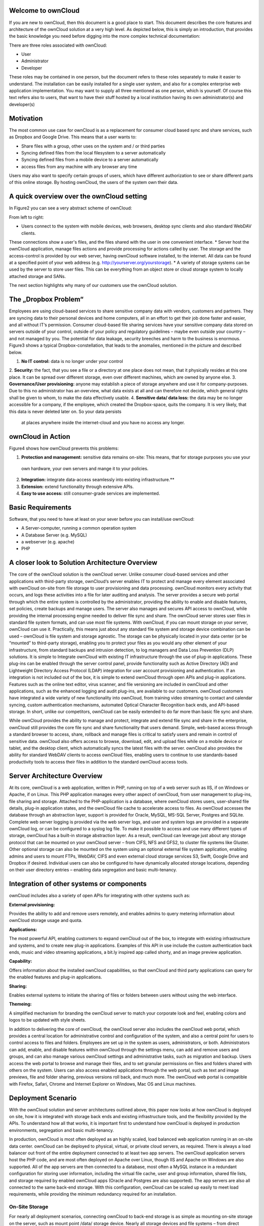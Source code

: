 Welcome to ownCloud
===================
If you are new to ownCloud, then this document is a good place to start. This document describes the core features and
architecture of the ownCloud solution at a very high level. As depicted below, this is simply an introduction, that
provides the basic knowledge you need before digging into the more complex technical documentation:

.. image:: images/Figure1.png

There are three roles associated with ownCloud:

* User
* Administrator
* Developer

These roles may be contained in one person, but the document refers to these roles separately to make it easier to
understand. The installation can be easily installed for a single user system, and also for a complex enterprise web
application implementation.
You may want to supply all three mentioned as one person, which is yourself. Of course this text refers also to users,
that want to have their stuff hosted by a local institution having its own administrator(s) and developer(s)

Motivation
==========
The most common use case for ownCloud is as a replacement for consumer cloud based sync and share services, such as Dropbox and Google Drive. This means that a user wants to:

* Share files with a group, other uses on the system and / or third parties
* Syncing defined files from the local filesystem to a server automatically
* Syncing defined files from a mobile device to a server automatically
* access files from any machine with any browser any time
Users may also want to specify certain groups of users, which have different authorization to see or share different parts of this online storage. 
By hosting ownCloud, the users of the system own their data.

A quick overview over the ownCloud setting
==========================================
In Figure2 you can see a very abstract scheme of ownCloud:

.. image:: images/Figure2.png

From left to right:

* Users connect to the system with mobile devices, web browsers, desktop sync clients and also standard WebDAV clients.
These connections show a user's files, and the files shared with the user in one convenient interface.
* Server host the ownCloud application, manage files actions and provide processing for actions called by user. The
storage and the access-control is provided by our web server, having ownCloud software installed, to the internet.
All data can be found at a specified point of your web address (e.g. http://yourserver.org/yourstorage).
* A variety of storage systems can be used by the server to store user files.  This can be everything from an object
store or cloud storage system to locally attached storage and SANs.

The next section highlights why many of our customers use the ownCloud solution.

The „Dropbox Problem“
=====================
Employees are using cloud-based services to share sensitive company data with vendors, customers and partners. They are
syncing data to their personal devices and home computers, all in an effort to get their job done faster and easier, and
all without IT‘s permission. Consumer cloud-based file sharing services have your sensitive company data stored on
servers outside of your control, outside of your policy and regulatory guidelines – maybe even outside your country –
and not managed by you. The potential for data leakage, security breeches and harm to the business is enormous.
Figure3 shows a typical Dropbox-constellation, that leads to the anomalies, mentioned in the picture and described below.

.. image:: images/Figure3.png
  
1.  **No IT control:** data is no longer under your control
2.  **Security:** the fact, that you see a file or  a directory at one place does not mean, that it physically resides
at this one place. It can be spread over different storage, even over different machines, which are owned by anyone else.
3.  **Governance/User provisioning:** anyone may establish a piece of storage anywhere and use it for company-purposes.
Due to this no administrator has an overview, what data exists at all and can therefore not decide, which general rights
shall be given to whom, to make the data effectively usable.
4.  **Sensitive data/ data loss:** the data may be no longer accessible for a company, if the employee, which created
the Dropbox-space, quits the company. It is very likely, that this data is never deleted later on. So your data persists
 at places anywhere inside the internet-cloud and you have no access any longer.

ownCloud in Action 
==================
Figure4 shows how ownCloud prevents this problems:

.. image:: images/Figure4.png
  
1.    **Protection and management:** sensitive data remains on-site: This means, that for storage purposes you use your
 own hardware, your own servers and mange it to your policies.
2.    **Integration:** integrate data-access seamlessly into existing infrastructure.**
3.    **Extension:** extend functionality through extensive APIs.
4.    **Easy to use access:** still consumer-grade services are implemented.

Basic Requirements
==================
Software, that you need to have at least on your sever before you can install/use ownCloud:

* A Server-computer, running a common operation system
* A Database Server (e.g. MySQL)
* a webserver (e.g. apache)
* PHP

A closer look to Solution Architecture Overview 
===============================================
The core of the ownCloud solution is the ownCloud server. Unlike consumer cloud-based services and other applications
with third-party storage, ownCloud‘s server enables IT to protect and manage every element associated with ownCloud
on-site from file storage to user provisioning and data processing. ownCloud monitors every activity that occurs, and
logs these activities into a file for later auditing and analysis. The server provides a secure web portal through which
the entire system is controlled by the administrator, providing the ability to enable and disable features, set
policies, create backups and manage users. The server also manages and secures API access to ownCloud, while providing
the internal processing engine needed to deliver file sync and share.
The ownCloud server stores user files in standard file system formats, and can use most file systems. With ownCloud, if
you can mount storage on your server, ownCloud can use it. Practically, this means just about any standard file system
and storage device combination can be used – ownCloud is file system and storage agnostic. The storage can be physically
located in your data center (or be “mounted” to third-party storage), enabling you to protect your files as you would
any other element of your infrastructure, from standard backups and intrusion detection, to log managers and Data Loss
Prevention (DLP) solutions.
It is simple to Integrate ownCloud with existing IT infrastructure through the use of plug-in applications. These
plug-ins can be enabled through the server control panel, provide functionality such as Active Directory (AD) and
Lightweight Directory Access Protocol (LDAP) integration for user account provisioning and authentication. If an
integration is not included out of the box, it is simple to extend ownCloud through open APIs and plug-in applications.
Features such as the online text editor, virus scanner, and file versioning are included in ownCloud and other
applications, such as the enhanced logging and audit plug-ins, are available to our customers. ownCloud customers have
integrated a wide variety of new functionality into ownCloud, from training video streaming to contact and calendar
syncing, custom authentication mechanisms, automated Optical Character Recognition back ends, and API-based storage.
In short, unlike our competitors, ownCloud can be easily extended to do far more than basic file sync and share.

.. image:: images/Figure5.png
  
While ownCloud provides the ability to manage and protect, integrate and extend file sync and share in the enterprise,
ownCloud still provides the core file sync and share functionality that users demand. Simple, web-based access through
a standard browser to access, share, rollback and manage files is critical to satisfy users and remain in control of
sensitive data. ownCloud also offers access to browse, download, edit, and upload files while on a mobile device or
tablet, and the desktop client, which automatically syncs the latest files with the server. ownCloud also provides the
ability for standard WebDAV clients to access ownCloud files, enabling users to continue to use standards-based
productivity tools to access their files in addition to the standard ownCloud access tools.

Server Architecture Overview
============================
At its core, ownCloud is a web application, written in PHP, running on top of a web server such as IIS, if on Windows
or Apache, if on Linux. This PHP application manages every other aspect of ownCloud, from user management to plug-ins,
file sharing and storage. Attached to the PHP-application is a database, where ownCloud stores users, user-shared file
details, plug-in application states, and the ownCloud file cache to accelerate access to files. As ownCloud accesses
the database through an abstraction layer, support is provided for Oracle, MySQL, MS-SQL Server, Postgres and SQLite.
Complete web server logging is provided via the web server logs, and user and system logs are provided in a separate
ownCloud log, or can be configured to a syslog log file.
To make it possible to access and use many different types of storage, ownCloud has a built-in storage abstraction
layer. As a result, ownCloud can leverage just about any storage protocol that can be mounted on your ownCloud
server – from CIFS, NFS and GFS2, to cluster file systems like Gluster. Other optional storage can also be mounted
on the system using an optional external file system application, enabling admins and users to mount FTPs, WebDAV,
CIFS and even external cloud storage services S3, Swift, Google Drive and Dropbox if desired. Individual users can also
be configured to have dynamically allocated storage locations, depending on their user directory entries – enabling
data segregation and basic multi-tenancy.

.. image:: images/Figure6.png

Integration of other systems or components
==========================================
  
ownCloud includes also a variety of open APIs for integrating with other systems such as:

**External provisioning:**

Provides the ability to add and remove users remotely, and enables admins to query metering information about ownCloud storage usage and quota. 

**Applications:**

The most powerful API, enabling customers to expand ownCloud out of the box, to integrate with existing infrastructure
and systems, and to create new plug-in applications. Examples of this API in use include the custom authentication back
ends, music and video streaming applications, a bit.ly inspired app called shorty, and an image preview application.

**Capability:**

Offers information about the installed ownCloud capabilities, so that ownCloud and third party applications can query for the enabled features and plug-in applications.

**Sharing:**

Enables external systems to initiate the sharing of files or folders between users without using the web interface.

**Themeing:**

A simplified mechanism for branding the ownCloud server to match your corporate look and feel, enabling colors and logos to be updated with style sheets.

In addition to delivering the core of ownCloud, the ownCloud server also includes the ownCloud web portal, which
provides a central location for administrative control and configuration of the system, and also a central point for
users to control access to files and folders. Employees are set up in the system as users, administrators, or both.
Administrators can add, enable, and disable features within ownCloud through the settings menu, can add and remove users
and groups, and can also manage various ownCloud settings and administrative tasks, such as migration and backup. Users
access the web portal to browse and manage their files, and to set granular permissions on files and folders shared with
others on the system. Users can also access enabled applications through the web portal, such as text and image previews,
file and folder sharing, previous versions roll back, and much more. The ownCloud web portal is compatible with Firefox,
Safari, Chrome and Internet Explorer on Windows, Mac OS and Linux machines.

Deployment Scenario
===================

With the ownCloud solution and server architectures outlined above, this paper now looks at how ownCloud is deployed on
site, how it is integrated with storage back ends and existing infrastructure tools, and the flexibility provided by the
APIs. To understand how all that works, it is important first to understand how ownCloud is deployed in production
environments, segregation and basic multi-tenancy.

.. image:: images/Figure7.png
  
In production, ownCloud is most often deployed as an highly scaled, load balanced web application running in an on-site
data center. ownCloud can be deployed to physical, virtual, or private cloud servers, as required. There is always a
load balancer out front of the entire deployment connected to at least two app servers. The ownCloud application servers
host the PHP code, and are most often deployed on Apache over Linux, though IIS and Apache on Windows are also
supported. All of the app servers are then connected to a database, most often a MySQL instance in a redundant
configuration for storing user information, including the virtual file cache, user and group information, shared file
lists, and storage required by enabled ownCloud apps (Oracle and Postgres are also supported). The app servers are also
all connected to the same back-end storage. With this configuration, ownCloud can be scaled up easily to meet load
requirements, while providing the minimum redundancy required for an installation.

On-Site Storage
---------------
For nearly all deployment scenarios, connecting ownCloud to back-end storage is as simple as mounting on-site storage
on the server, such as mount point /data/ storage device. Nearly all storage devices and file systems – from direct
attached NTFS to cluster systems like Gluster – have well tested, high-performance Linux drivers that make this easy.
Once the storage device is mounted in the desired location, the ownCloud configuration file is edited with the storage
device path, and all ownCloud storage is immediately changed to that path. Each user gets a directory, and all
versions, folders and files are stored in that location.
In larger installations, it may be necessary to create more than one storage location for an ownCloud instance.
Perhaps policy requires high performance, fully redundant storage for one group, and less expensive storage for another
group. In this situation, it is possible to leverage ownCloud‘s built in integration with LDAP or Active Directory
servers to dynamically assign a storage path to each user. The LDAP/AD plug-in is further described below, but once
connected, the storage path attribute can be inherited, and users can be directed to two or more different storage
paths based on these entries. Simply mount the storage devices on the server in the desired mount point, such as
/data/high-endstorage1 and /data/lowendstorage2, and user files and versions will be saved to the specified path.
Occasionally ownCloud needs to connect to REST API-based storage. In some cases, this API accessed storage replaces the
mounted file system described above, and in some cases it augments the storage. ownCloud can handle either scenario
through the use of plug-in applications. In one instance, ownCloud was deployed leveraging a custom REST-based storage
system similar to many Content Management Systems. When enabled, the custom-developed plug-in application redirected
POSIX commands to the REST API. While ownCloud did retain a file system mount, it was primarily retained for log
storage purposes on the server. In other instances, the out-of-the-box External Filesystem plug-in leverages a mix of
APIs, providing the admins the flexibility to connect openStack SWIFT, CIFS, FTPs, WebDAV and other storage systems in
addition to the existing file system storage.
Ultimately it is the administrator‘s decision on which storage system to use, how to configure user access, and
whether or not to mix and match the storage based on existing infrastructure, security policies, and end-user
requirements. ownCloud provides the mechanisms to enable the administrator to leverage the right mixture of on-site
storage, and put them back in control of corporate data, while still providing the capabilities that users demand.

Infrastructure Integration
==========================
The most common infrastructure request is to integrate with the corporate directory, or other standard authentication
mechanisms. ownCloud provides out-of-the-box integration with AD, LDAP and OAuth 2.0. Administrators simply enable the
ownCloud AD / LDAP plug-in application, configure the server addresses, protocols and filters, and users are
authenticated against the corporate directory. With the appropriate settings, user group memberships, quotas and even,
as outlined above, storage paths can be centrally managed and applied to ownCloud. The first time a user logs into
ownCloud with the corporate directory user name and password, ownCloud provisions the user and they are off and
running. Administrators can also enable custom attributes, such as custom display names, to make it easier for users
to find each other when sharing documents. All corporate policies governing the account, such as failed login account
lockout, are still managed out of the corporate directory, with ownCloud enforcing the result.
Beyond AD / LDAP integration, ownCloud offers a wide range of other integration capabilities with other tools. For
example, it is possible to leverage the user provisioning API to use an automation solution to provision a new
ownCloud user. In some very large deployment scenarios, it is far more efficient to provision new users in this manner
than to use a corporate directory. The provisioning API can also be used to report on user activity, shared file
information, and to disable an account if needed. The WebDAV API can also be used to provide authenticated access to
ownCloud files and folder based on user account information, something many tablet users like to do, and something that
desktop users often choose as way to access ownCloud from a file explorer. While most deployed customers limit
themselves to AD / LDAP integration and WebDAV access, these other ownCloud APIs exist to provide flexibility to
integrate as needed into an existing environment.
Beyond the existing integration points, ownCloud also provides mechanisms for creating plug-in applications to integrate
with existing systems. One use case that is often delivered is the custom authentication mechanism. While ownCloud
supports AD and LDAP integration and OAuth2.0 out of the box, several custom user authentication and authorization
plug-ins have been created, from token to user name and password-based plug-ins. Others integrations have included
log managers, Data Loss Prevention tools, and anti-virus mechanisms, to name a few.
As an n-Tier web application, ownCloud integrates into most corporate web farms. Intrusion detection systems work,
network management tools work, and firewalls simply leverage existing ports and SSL certificates. Backup systems take a
server and database backup as with any other web application, and user experience systems wrap around the existing
ownCloud application. For unique requirements, the ownCloud APIs provide extensive flexibility. All of this gets
managed with enterprise tools, in an enterprise data center, to enterprise policies, to put IT back in control of
corporate data, and still provide end users the capabilities they demand.

Available types of client access
================================
Direct Server Access
--------------------
1.  **Via Web Browser:** actually you must not have installed any kind of special client software on your accessing
computer.  All access can be done via a normal web server. The access via the web interface provides additional features
for each user. Its recommended to use Mozilla Firefox, Google Chrome, Safari or Microsoft Internet Explorer.
2.  **Via WebDAV:** WebDAV is an enhancement of the HTTP-protocol and provides in this context a method to mount your
server-storage directly, so that no redundant data on the connected client is generated. It is  not yet generally
possible with any client but we are working on this. This is possible via Unix/Linux or MacOS.

File-Syncing with the „ownCloud Desktop Client“
-----------------------------------------------
Another common way of accessing shared data is via the desktop client, which is installed normally on the computer you
are working with. If one member of a group of users makes any change within the shared data, all other connected desktop
clients will be synchronized with the new data. This means also, that changes that are done on a laptop computer for
example while it is offline will be updated as soon as it goes online again to all other file sharing users.

This client is available for:

* Linux
* Windows
* Mac

Mobile access with „ownCloud mobile apps“
-----------------------------------------
For certain mobile devices (i.e. smart phones or tablets) a mobile app is available. Therefore file synchronization
(sometimes called file-sync or just sync) is also possible for these devices.

* Android
* iOS

A closer look to the storage you are going to provide
=====================================================
Possible providing methods are:

* Providing storage out of your own filesystem
* Mounting storage from your local network (further machines/NAS)
* Mounting storage from any location, which you may access

